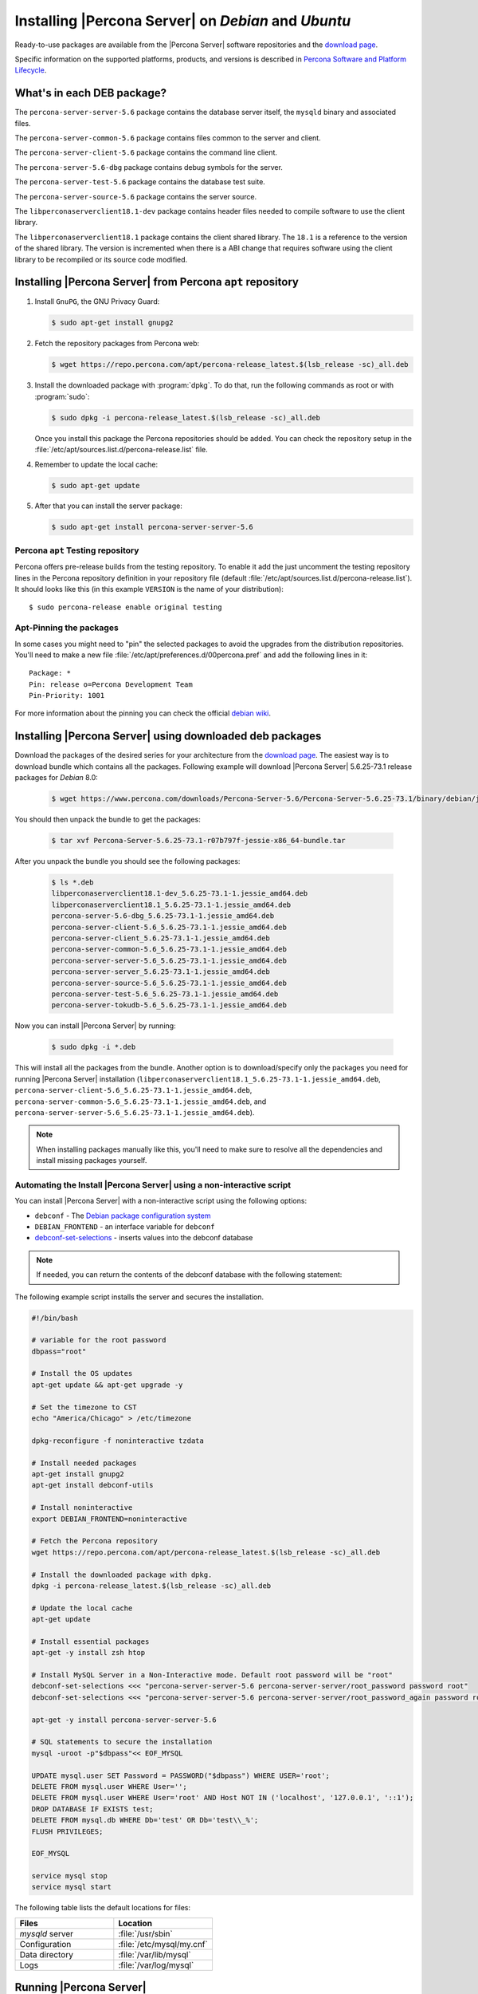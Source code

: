 .. _apt_repo:

====================================================
Installing |Percona Server| on *Debian* and *Ubuntu*
====================================================

Ready-to-use packages are available from the |Percona Server| software repositories and the `download page <http://www.percona.com/downloads/Percona-Server-5.6/>`_.

Specific information on the supported platforms, products, and versions is described in `Percona Software and Platform Lifecycle <https://www.percona.com/services/policies/percona-software-platform-lifecycle#mysql>`_.

What's in each DEB package?
===========================

The ``percona-server-server-5.6`` package contains the database server itself, the ``mysqld`` binary and associated files.

The ``percona-server-common-5.6`` package contains files common to the server and client.

The ``percona-server-client-5.6`` package contains the command line client.

The ``percona-server-5.6-dbg`` package contains debug symbols for the server.

The ``percona-server-test-5.6`` package contains the database test suite.

The ``percona-server-source-5.6`` package contains the server source.

The ``libperconaserverclient18.1-dev`` package contains header files needed to compile software to use the client library.

The ``libperconaserverclient18.1`` package contains the client shared library. The ``18.1`` is a reference to the version of the shared library. The version is incremented when there is a ABI change that requires software using the client library to be recompiled or its source code modified.

Installing |Percona Server| from Percona ``apt`` repository
===========================================================

1. Install ``GnuPG``, the GNU Privacy Guard:

   .. code-block:: bash

      $ sudo apt-get install gnupg2
   
2. Fetch the repository packages from Percona web: 

   .. code-block:: bash

      $ wget https://repo.percona.com/apt/percona-release_latest.$(lsb_release -sc)_all.deb

3. Install the downloaded package with :program:`dpkg`. To do that, run the following commands as root or with :program:`sudo`:

   .. code-block:: bash

      $ sudo dpkg -i percona-release_latest.$(lsb_release -sc)_all.deb

   Once you install this package the Percona repositories should be added. You can check the repository setup in the :file:`/etc/apt/sources.list.d/percona-release.list` file.

4. Remember to update the local cache:

   .. code-block:: bash

      $ sudo apt-get update

5. After that you can install the server package:

   .. code-block:: bash

      $ sudo apt-get install percona-server-server-5.6


Percona ``apt`` Testing repository
----------------------------------

Percona offers pre-release builds from the testing repository. To enable it add the just uncomment the testing repository lines in the Percona repository definition in your repository file (default :file:`/etc/apt/sources.list.d/percona-release.list`). It should looks like this (in this example ``VERSION`` is the name of your distribution): ::

$ sudo percona-release enable original testing

Apt-Pinning the packages
------------------------

In some cases you might need to "pin" the selected packages to avoid the upgrades from the distribution repositories. You'll need to make a new file :file:`/etc/apt/preferences.d/00percona.pref` and add the following lines in it: ::

  Package: *
  Pin: release o=Percona Development Team
  Pin-Priority: 1001

For more information about the pinning you can check the official `debian wiki <http://wiki.debian.org/AptPreferences>`_.

.. _standalone_deb:

Installing |Percona Server| using downloaded deb packages
=========================================================

Download the packages of the desired series for your architecture from the `download page <http://www.percona.com/downloads/Percona-Server-5.6/>`_. The easiest way is to download bundle which contains all the packages. Following example will download |Percona Server| 5.6.25-73.1 release packages for *Debian* 8.0:

 .. code-block:: bash

   $ wget https://www.percona.com/downloads/Percona-Server-5.6/Percona-Server-5.6.25-73.1/binary/debian/jessie/x86_64/Percona-Server-5.6.25-73.1-r07b797f-jessie-x86_64-bundle.tar

You should then unpack the bundle to get the packages:

 .. code-block:: bash

   $ tar xvf Percona-Server-5.6.25-73.1-r07b797f-jessie-x86_64-bundle.tar

After you unpack the bundle you should see the following packages:

  .. code-block:: bash

    $ ls *.deb
    libperconaserverclient18.1-dev_5.6.25-73.1-1.jessie_amd64.deb
    libperconaserverclient18.1_5.6.25-73.1-1.jessie_amd64.deb
    percona-server-5.6-dbg_5.6.25-73.1-1.jessie_amd64.deb
    percona-server-client-5.6_5.6.25-73.1-1.jessie_amd64.deb
    percona-server-client_5.6.25-73.1-1.jessie_amd64.deb
    percona-server-common-5.6_5.6.25-73.1-1.jessie_amd64.deb
    percona-server-server-5.6_5.6.25-73.1-1.jessie_amd64.deb
    percona-server-server_5.6.25-73.1-1.jessie_amd64.deb
    percona-server-source-5.6_5.6.25-73.1-1.jessie_amd64.deb
    percona-server-test-5.6_5.6.25-73.1-1.jessie_amd64.deb
    percona-server-tokudb-5.6_5.6.25-73.1-1.jessie_amd64.deb

Now you can install |Percona Server| by running:

  .. code-block:: bash

    $ sudo dpkg -i *.deb

This will install all the packages from the bundle. Another option is to download/specify only the packages you need for running |Percona Server| installation (``libperconaserverclient18.1_5.6.25-73.1-1.jessie_amd64.deb``, ``percona-server-client-5.6_5.6.25-73.1-1.jessie_amd64.deb``, ``percona-server-common-5.6_5.6.25-73.1-1.jessie_amd64.deb``, and ``percona-server-server-5.6_5.6.25-73.1-1.jessie_amd64.deb``).

.. note::

  When installing packages manually like this, you'll need to make sure to resolve all the dependencies and install missing packages yourself.

Automating the Install |Percona Server| using a non-interactive script
-----------------------------------------------------------------------

You can install |Percona Server| with a non-interactive script using the following options:

* ``debconf`` - The `Debian package configuration system <https://manpages.ubuntu.com/manpages/bionic/man7/debconf.7.html>`_
* ``DEBIAN_FRONTEND`` - an interface variable for ``debconf``
* `debconf-set-selections <https://manpages.ubuntu.com/manpages/bionic/en/man1/debconf-get-selections.1.html>`_ - inserts values into the debconf database

.. note::
 
    If needed, you can return the contents of the debconf database with the following statement:

    .. code-block:: bash
        debconf-get-selections

The following example script installs the server and secures the installation.

.. code-block:: bash

    #!/bin/bash

    # variable for the root password
    dbpass="root"

    # Install the OS updates
    apt-get update && apt-get upgrade -y

    # Set the timezone to CST
    echo "America/Chicago" > /etc/timezone

    dpkg-reconfigure -f noninteractive tzdata

    # Install needed packages
    apt-get install gnupg2
    apt-get install debconf-utils

    # Install noninteractive
    export DEBIAN_FRONTEND=noninteractive

    # Fetch the Percona repository
    wget https://repo.percona.com/apt/percona-release_latest.$(lsb_release -sc)_all.deb

    # Install the downloaded package with dpkg.
    dpkg -i percona-release_latest.$(lsb_release -sc)_all.deb

    # Update the local cache
    apt-get update

    # Install essential packages
    apt-get -y install zsh htop

    # Install MySQL Server in a Non-Interactive mode. Default root password will be "root"
    debconf-set-selections <<< "percona-server-server-5.6 percona-server-server/root_password password root"
    debconf-set-selections <<< "percona-server-server-5.6 percona-server-server/root_password_again password root"

    apt-get -y install percona-server-server-5.6

    # SQL statements to secure the installation
    mysql -uroot -p"$dbpass"<< EOF_MYSQL

    UPDATE mysql.user SET Password = PASSWORD("$dbpass") WHERE USER='root';
    DELETE FROM mysql.user WHERE User='';
    DELETE FROM mysql.user WHERE User='root' AND Host NOT IN ('localhost', '127.0.0.1', '::1');
    DROP DATABASE IF EXISTS test;
    DELETE FROM mysql.db WHERE Db='test' OR Db='test\\_%';
    FLUSH PRIVILEGES;

    EOF_MYSQL

    service mysql stop
    service mysql start

The following table lists the default locations for files:

.. list-table::
    :widths: 30 30
    :header-rows: 1

    * - Files
      - Location
    * - `mysqld` server
      - :file:`/usr/sbin`
    * - Configuration
      - :file:`/etc/mysql/my.cnf`
    * - Data directory
      - :file:`/var/lib/mysql`
    * - Logs
      - :file:`/var/log/mysql`

Running |Percona Server|
========================

|Percona Server| stores the data files in :file:`/var/lib/mysql/` by default. You can find the configuration file that is used to manage |Percona Server| in :file:`/etc/mysql/my.cnf`. *Debian* and *Ubuntu* installation automatically creates a special ``debian-sys-maint`` user which is used by the control scripts to control the |Percona Server| ``mysqld`` and ``mysqld_safe`` services. Login details for that user can be found in :file:`/etc/mysql/debian.cnf`.

1. Starting the service

   |Percona Server| is started automatically after it gets installed unless it encounters errors during the installation process. You can also manually start it by running:

   .. code-block:: bash

     $ sudo service mysql start

2. Confirming that service is running

   You can check the service status by running:

   .. code-block:: bash

     $ service mysql status

3. Stopping the service

   You can stop the service by running:

   .. code-block:: bash

     $ sudo service mysql stop

4. Restarting the service

   You can restart the service by running:

   .. code-block:: bash

     $ sudo service mysql restart

.. note::

  *Debian* 8.0 (jessie) and *Ubuntu* 15.04 (vivid) come with `systemd <http://freedesktop.org/wiki/Software/systemd/>`_ as the default system and service manager so you can invoke all the above commands with ``sytemctl`` instead of ``service``. Currently both are supported.

Uninstalling |Percona Server|
=============================

To uninstall |Percona Server| you'll need to remove all the installed packages. Removing packages with :command:`apt-get remove` will leave the configuration and data files. Removing the packages with :command:`apt-get purge` will remove all the packages with configuration files and data files (all the databases). Depending on your needs you can choose which command better suits you.

1. Stop the |Percona Server| service

   .. code-block:: bash

     $ sudo service mysql stop

2. Remove the packages

   a) Remove the packages. This will leave the data files (databases, tables, logs, configuration, etc.) behind. In case you don't need them you'll need to remove them manually.

   .. code-block:: bash

     $ sudo apt-get remove percona-server*

   b) Purge the packages. **NOTE**: This will remove all the packages and delete all the data files (databases, tables, logs, etc.)

   .. code-block:: bash

     $ sudo apt-get purge percona-server*
